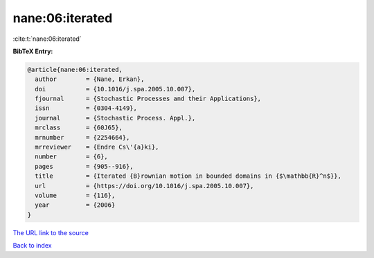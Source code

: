 nane:06:iterated
================

:cite:t:`nane:06:iterated`

**BibTeX Entry:**

.. code-block:: bibtex

   @article{nane:06:iterated,
     author        = {Nane, Erkan},
     doi           = {10.1016/j.spa.2005.10.007},
     fjournal      = {Stochastic Processes and their Applications},
     issn          = {0304-4149},
     journal       = {Stochastic Process. Appl.},
     mrclass       = {60J65},
     mrnumber      = {2254664},
     mrreviewer    = {Endre Cs\'{a}ki},
     number        = {6},
     pages         = {905--916},
     title         = {Iterated {B}rownian motion in bounded domains in {$\mathbb{R}^n$}},
     url           = {https://doi.org/10.1016/j.spa.2005.10.007},
     volume        = {116},
     year          = {2006}
   }
`The URL link to the source <https://doi.org/10.1016/j.spa.2005.10.007>`_


`Back to index <../By-Cite-Keys.html>`_
